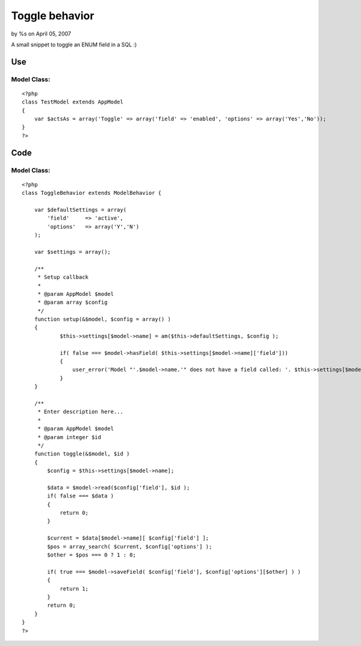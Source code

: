 

Toggle behavior
===============

by %s on April 05, 2007

A small snippet to toggle an ENUM field in a SQL :)


Use
~~~

Model Class:
````````````

::

    <?php 
    class TestModel extends AppModel 
    {
        var $actsAs = array('Toggle' => array('field' => 'enabled', 'options' => array('Yes','No'));
    }
    ?>



Code
~~~~

Model Class:
````````````

::

    <?php 
    class ToggleBehavior extends ModelBehavior {
    
        var $defaultSettings = array(
            'field'     => 'active',
            'options'   => array('Y','N')
        );
    
        var $settings = array();
    
        /**
         * Setup callback
         *
         * @param AppModel $model
         * @param array $config
         */
    	function setup(&$model, $config = array() )
    	{
    		$this->settings[$model->name] = am($this->defaultSettings, $config );
    
    		if( false === $model->hasField( $this->settings[$model->name]['field']))
    		{
    		    user_error('Model "'.$model->name.'" does not have a field called: '. $this->settings[$model->name]['field'], E_USER_ERROR );
    		}
    	}
    
    	/**
    	 * Enter description here...
    	 *
    	 * @param AppModel $model
    	 * @param integer $id
    	 */
    	function toggle(&$model, $id )
    	{
    	    $config = $this->settings[$model->name];
    
            $data = $model->read($config['field'], $id );
            if( false === $data )
            {
                return 0;
            }
    
            $current = $data[$model->name][ $config['field'] ];
            $pos = array_search( $current, $config['options'] );
            $other = $pos === 0 ? 1 : 0;
    
            if( true === $model->saveField( $config['field'], $config['options'][$other] ) )
            {
                return 1;
            }
            return 0;
    	}
    }
    ?>


.. meta::
    :title: Toggle behavior
    :description: CakePHP Article related to behavior toggle mode,Behaviors
    :keywords: behavior toggle mode,Behaviors
    :copyright: Copyright 2007 
    :category: behaviors

